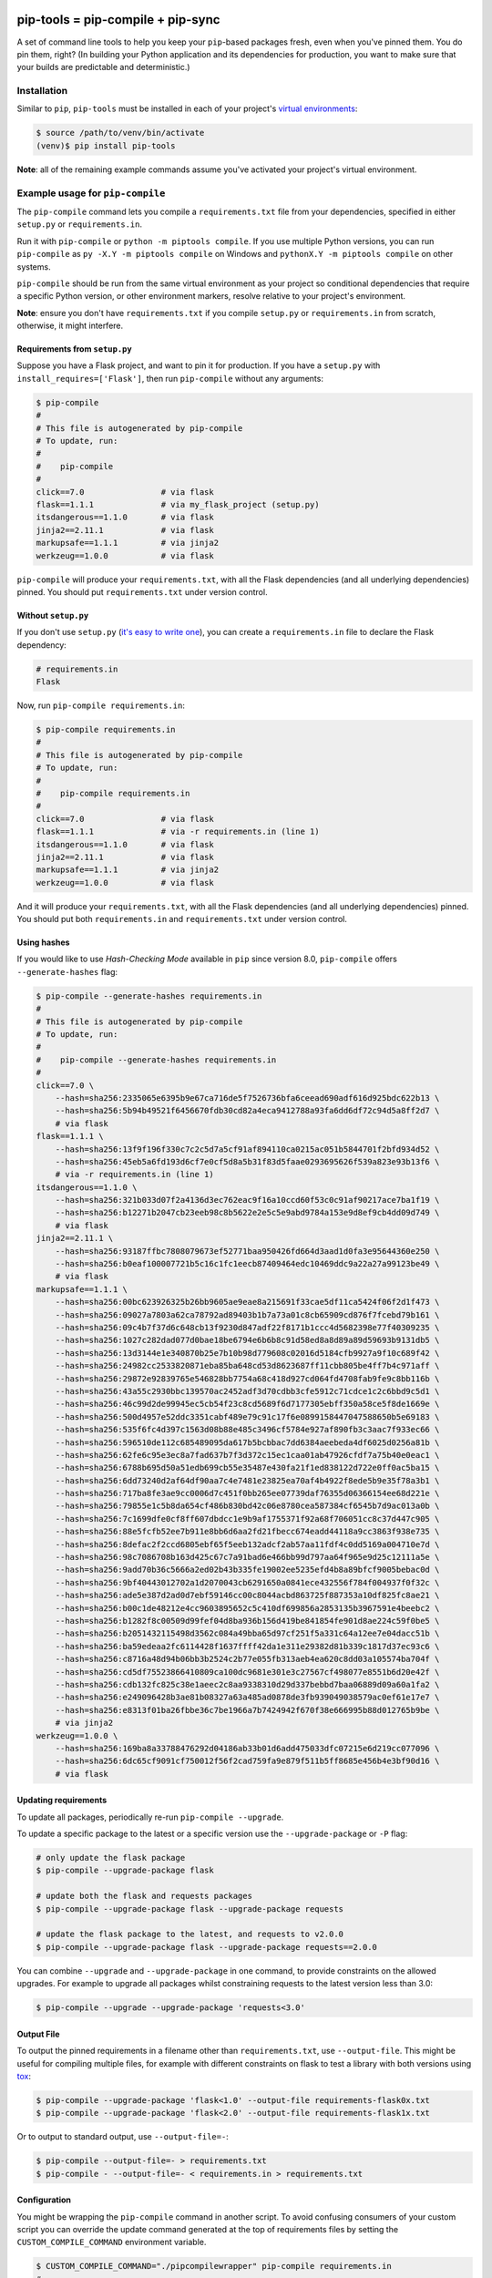 |jazzband| |pypi| |pyversions| |buildstatus-travis| |buildstatus-appveyor| |codecov|

==================================
pip-tools = pip-compile + pip-sync
==================================

A set of command line tools to help you keep your ``pip``-based packages fresh,
even when you've pinned them.  You do pin them, right? (In building your Python application and its dependencies for production, you want to make sure that your builds are predictable and deterministic.)

.. image:: https://github.com/jazzband/pip-tools/raw/master/img/pip-tools-overview.png
   :alt: pip-tools overview for phase II

.. |buildstatus-travis| image:: https://img.shields.io/travis/jazzband/pip-tools/master.svg?logo=travis
   :alt: Travis CI build status
   :target: https://travis-ci.org/jazzband/pip-tools
.. |buildstatus-appveyor| image:: https://img.shields.io/appveyor/ci/jazzband/pip-tools/master.svg?logo=appveyor
   :alt: AppVeyor build status
   :target: https://ci.appveyor.com/project/jazzband/pip-tools
.. |codecov| image:: https://codecov.io/gh/jazzband/pip-tools/branch/master/graph/badge.svg
   :alt: Coverage
   :target: https://codecov.io/gh/jazzband/pip-tools
.. |jazzband| image:: https://jazzband.co/static/img/badge.svg
   :alt: Jazzband
   :target: https://jazzband.co/
.. |pypi| image:: https://img.shields.io/pypi/v/pip-tools.svg
   :alt: PyPI version
   :target: https://pypi.org/project/pip-tools/
.. |pyversions| image:: https://img.shields.io/pypi/pyversions/pip-tools.svg
   :alt: Supported Python versions
   :target: https://pypi.org/project/pip-tools/
.. _You do pin them, right?: http://nvie.com/posts/pin-your-packages/


Installation
============

Similar to ``pip``, ``pip-tools`` must be installed in each of your project's
`virtual environments`_:

.. code-block:: bash

    $ source /path/to/venv/bin/activate
    (venv)$ pip install pip-tools

**Note**: all of the remaining example commands assume you've activated your
project's virtual environment.

.. _virtual environments: https://packaging.python.org/tutorials/installing-packages/#creating-virtual-environments

Example usage for ``pip-compile``
=================================

The ``pip-compile`` command lets you compile a ``requirements.txt`` file from
your dependencies, specified in either ``setup.py`` or ``requirements.in``.

Run it with ``pip-compile`` or  ``python -m piptools compile``. If you use
multiple Python versions, you can run ``pip-compile`` as ``py -X.Y -m piptools
compile`` on Windows and ``pythonX.Y -m piptools compile`` on other systems.

``pip-compile`` should be run from the same virtual environment as your
project so conditional dependencies that require a specific Python version,
or other environment markers, resolve relative to your project's
environment.

**Note**: ensure you don't have ``requirements.txt`` if you compile
``setup.py`` or ``requirements.in`` from scratch, otherwise, it might
interfere.

Requirements from ``setup.py``
------------------------------

Suppose you have a Flask project, and want to pin it for production.
If you have a ``setup.py`` with ``install_requires=['Flask']``, then run
``pip-compile`` without any arguments:

.. code-block:: bash

    $ pip-compile
    #
    # This file is autogenerated by pip-compile
    # To update, run:
    #
    #    pip-compile
    #
    click==7.0                # via flask
    flask==1.1.1              # via my_flask_project (setup.py)
    itsdangerous==1.1.0       # via flask
    jinja2==2.11.1            # via flask
    markupsafe==1.1.1         # via jinja2
    werkzeug==1.0.0           # via flask

``pip-compile`` will produce your ``requirements.txt``, with all the Flask
dependencies (and all underlying dependencies) pinned.  You should put
``requirements.txt`` under version control.

Without ``setup.py``
--------------------

If you don't use ``setup.py`` (`it's easy to write one`_), you can create a
``requirements.in`` file to declare the Flask dependency:

.. code-block:: ini

    # requirements.in
    Flask

Now, run ``pip-compile requirements.in``:

.. code-block:: bash

    $ pip-compile requirements.in
    #
    # This file is autogenerated by pip-compile
    # To update, run:
    #
    #    pip-compile requirements.in
    #
    click==7.0                # via flask
    flask==1.1.1              # via -r requirements.in (line 1)
    itsdangerous==1.1.0       # via flask
    jinja2==2.11.1            # via flask
    markupsafe==1.1.1         # via jinja2
    werkzeug==1.0.0           # via flask

And it will produce your ``requirements.txt``, with all the Flask dependencies
(and all underlying dependencies) pinned.  You should put both
``requirements.in`` and ``requirements.txt`` under version control.

.. _it's easy to write one: https://packaging.python.org/guides/distributing-packages-using-setuptools/#configuring-your-project

Using hashes
------------

If you would like to use *Hash-Checking Mode* available in ``pip`` since
version 8.0, ``pip-compile`` offers ``--generate-hashes`` flag:

.. code-block:: bash

    $ pip-compile --generate-hashes requirements.in
    #
    # This file is autogenerated by pip-compile
    # To update, run:
    #
    #    pip-compile --generate-hashes requirements.in
    #
    click==7.0 \
        --hash=sha256:2335065e6395b9e67ca716de5f7526736bfa6ceead690adf616d925bdc622b13 \
        --hash=sha256:5b94b49521f6456670fdb30cd82a4eca9412788a93fa6dd6df72c94d5a8ff2d7 \
        # via flask
    flask==1.1.1 \
        --hash=sha256:13f9f196f330c7c2c5d7a5cf91af894110ca0215ac051b5844701f2bfd934d52 \
        --hash=sha256:45eb5a6fd193d6cf7e0cf5d8a5b31f83d5faae0293695626f539a823e93b13f6 \
        # via -r requirements.in (line 1)
    itsdangerous==1.1.0 \
        --hash=sha256:321b033d07f2a4136d3ec762eac9f16a10ccd60f53c0c91af90217ace7ba1f19 \
        --hash=sha256:b12271b2047cb23eeb98c8b5622e2e5c5e9abd9784a153e9d8ef9cb4dd09d749 \
        # via flask
    jinja2==2.11.1 \
        --hash=sha256:93187ffbc7808079673ef52771baa950426fd664d3aad1d0fa3e95644360e250 \
        --hash=sha256:b0eaf100007721b5c16c1fc1eecb87409464edc10469ddc9a22a27a99123be49 \
        # via flask
    markupsafe==1.1.1 \
        --hash=sha256:00bc623926325b26bb9605ae9eae8a215691f33cae5df11ca5424f06f2d1f473 \
        --hash=sha256:09027a7803a62ca78792ad89403b1b7a73a01c8cb65909cd876f7fcebd79b161 \
        --hash=sha256:09c4b7f37d6c648cb13f9230d847adf22f8171b1ccc4d5682398e77f40309235 \
        --hash=sha256:1027c282dad077d0bae18be6794e6b6b8c91d58ed8a8d89a89d59693b9131db5 \
        --hash=sha256:13d3144e1e340870b25e7b10b98d779608c02016d5184cfb9927a9f10c689f42 \
        --hash=sha256:24982cc2533820871eba85ba648cd53d8623687ff11cbb805be4ff7b4c971aff \
        --hash=sha256:29872e92839765e546828bb7754a68c418d927cd064fd4708fab9fe9c8bb116b \
        --hash=sha256:43a55c2930bbc139570ac2452adf3d70cdbb3cfe5912c71cdce1c2c6bbd9c5d1 \
        --hash=sha256:46c99d2de99945ec5cb54f23c8cd5689f6d7177305ebff350a58ce5f8de1669e \
        --hash=sha256:500d4957e52ddc3351cabf489e79c91c17f6e0899158447047588650b5e69183 \
        --hash=sha256:535f6fc4d397c1563d08b88e485c3496cf5784e927af890fb3c3aac7f933ec66 \
        --hash=sha256:596510de112c685489095da617b5bcbbac7dd6384aeebeda4df6025d0256a81b \
        --hash=sha256:62fe6c95e3ec8a7fad637b7f3d372c15ec1caa01ab47926cfdf7a75b40e0eac1 \
        --hash=sha256:6788b695d50a51edb699cb55e35487e430fa21f1ed838122d722e0ff0ac5ba15 \
        --hash=sha256:6dd73240d2af64df90aa7c4e7481e23825ea70af4b4922f8ede5b9e35f78a3b1 \
        --hash=sha256:717ba8fe3ae9cc0006d7c451f0bb265ee07739daf76355d06366154ee68d221e \
        --hash=sha256:79855e1c5b8da654cf486b830bd42c06e8780cea587384cf6545b7d9ac013a0b \
        --hash=sha256:7c1699dfe0cf8ff607dbdcc1e9b9af1755371f92a68f706051cc8c37d447c905 \
        --hash=sha256:88e5fcfb52ee7b911e8bb6d6aa2fd21fbecc674eadd44118a9cc3863f938e735 \
        --hash=sha256:8defac2f2ccd6805ebf65f5eeb132adcf2ab57aa11fdf4c0dd5169a004710e7d \
        --hash=sha256:98c7086708b163d425c67c7a91bad6e466bb99d797aa64f965e9d25c12111a5e \
        --hash=sha256:9add70b36c5666a2ed02b43b335fe19002ee5235efd4b8a89bfcf9005bebac0d \
        --hash=sha256:9bf40443012702a1d2070043cb6291650a0841ece432556f784f004937f0f32c \
        --hash=sha256:ade5e387d2ad0d7ebf59146cc00c8044acbd863725f887353a10df825fc8ae21 \
        --hash=sha256:b00c1de48212e4cc9603895652c5c410df699856a2853135b3967591e4beebc2 \
        --hash=sha256:b1282f8c00509d99fef04d8ba936b156d419be841854fe901d8ae224c59f0be5 \
        --hash=sha256:b2051432115498d3562c084a49bba65d97cf251f5a331c64a12ee7e04dacc51b \
        --hash=sha256:ba59edeaa2fc6114428f1637ffff42da1e311e29382d81b339c1817d37ec93c6 \
        --hash=sha256:c8716a48d94b06bb3b2524c2b77e055fb313aeb4ea620c8dd03a105574ba704f \
        --hash=sha256:cd5df75523866410809ca100dc9681e301e3c27567cf498077e8551b6d20e42f \
        --hash=sha256:cdb132fc825c38e1aeec2c8aa9338310d29d337bebbd7baa06889d09a60a1fa2 \
        --hash=sha256:e249096428b3ae81b08327a63a485ad0878de3fb939049038579ac0ef61e17e7 \
        --hash=sha256:e8313f01ba26fbbe36c7be1966a7b7424942f670f38e666995b88d012765b9be \
        # via jinja2
    werkzeug==1.0.0 \
        --hash=sha256:169ba8a33788476292d04186ab33b01d6add475033dfc07215e6d219cc077096 \
        --hash=sha256:6dc65cf9091cf750012f56f2cad759fa9e879f511b5ff8685e456b4e3bf90d16 \
        # via flask

Updating requirements
---------------------

To update all packages, periodically re-run ``pip-compile --upgrade``.

To update a specific package to the latest or a specific version use the
``--upgrade-package`` or ``-P`` flag:

.. code-block:: bash

    # only update the flask package
    $ pip-compile --upgrade-package flask

    # update both the flask and requests packages
    $ pip-compile --upgrade-package flask --upgrade-package requests

    # update the flask package to the latest, and requests to v2.0.0
    $ pip-compile --upgrade-package flask --upgrade-package requests==2.0.0

You can combine ``--upgrade`` and ``--upgrade-package`` in one command, to
provide constraints on the allowed upgrades. For example to upgrade all
packages whilst constraining requests to the latest version less than 3.0:

.. code-block:: bash

    $ pip-compile --upgrade --upgrade-package 'requests<3.0'

Output File
-----------

To output the pinned requirements in a filename other than
``requirements.txt``, use ``--output-file``. This might be useful for compiling
multiple files, for example with different constraints on flask to test a
library with both versions using `tox <https://tox.readthedocs.io/en/latest/>`__:

.. code-block:: bash

    $ pip-compile --upgrade-package 'flask<1.0' --output-file requirements-flask0x.txt
    $ pip-compile --upgrade-package 'flask<2.0' --output-file requirements-flask1x.txt

Or to output to standard output, use ``--output-file=-``:

.. code-block:: bash

    $ pip-compile --output-file=- > requirements.txt
    $ pip-compile - --output-file=- < requirements.in > requirements.txt

Configuration
-------------

You might be wrapping the ``pip-compile`` command in another script. To avoid
confusing consumers of your custom script you can override the update command
generated at the top of requirements files by setting the
``CUSTOM_COMPILE_COMMAND`` environment variable.

.. code-block:: bash

    $ CUSTOM_COMPILE_COMMAND="./pipcompilewrapper" pip-compile requirements.in
    #
    # This file is autogenerated by pip-compile
    # To update, run:
    #
    #    ./pipcompilewrapper
    #
    click==7.0                # via flask
    flask==1.1.1              # via -r requirements.in (line 1)
    itsdangerous==1.1.0       # via flask
    jinja2==2.11.1            # via flask
    markupsafe==1.1.1         # via jinja2
    werkzeug==1.0.0           # via flask

Workflow for layered requirements
---------------------------------

If you have different environments that you need to install different but
compatible packages for, then you can create layered requirements files and use
one layer to constrain the other.

For example, if you have a Django project where you want the newest ``2.1``
release in production and when developing you want to use the Django debug
toolbar, then you can create two ``*.in`` files, one for each layer:

.. code-block:: ini

    # requirements.in
    django<2.2

At the top of the development requirements ``dev-requirements.in`` you use ``-c
requirements.txt`` to constrain the dev requirements to packages already
selected for production in ``requirements.txt``.

.. code-block:: ini

    # dev-requirements.in
    -c requirements.txt
    django-debug-toolbar

First, compile ``requirements.txt`` as usual:

.. code-block:: bash

    $ pip-compile
    #
    # This file is autogenerated by pip-compile
    # To update, run:
    #
    #    pip-compile
    #
    django==2.1.15            # via -r requirements.in (line 1)
    pytz==2019.3              # via django


Now compile the dev requirements and the ``requirements.txt`` file is used as
a constraint:

.. code-block:: bash

    $ pip-compile dev-requirements.in
    #
    # This file is autogenerated by pip-compile
    # To update, run:
    #
    #    pip-compile dev-requirements.in
    #
    django-debug-toolbar==2.2  # via -r dev-requirements.in (line 2)
    django==2.1.15            # via -c requirements.txt (line 7), django-debug-toolbar
    pytz==2019.3              # via -c requirements.txt (line 8), django
    sqlparse==0.3.0           # via django-debug-toolbar

As you can see above, even though a ``2.2`` release of Django is available, the
dev requirements only include a ``2.1`` version of Django because they were
constrained. Now both compiled requirements files can be installed safely in
the dev environment.

To install requirements in production stage use:

.. code-block:: bash

    $ pip-sync

You can install requirements in development stage by:

.. code-block:: bash

    $ pip-sync requirements.txt dev-requirements.txt


Example usage for ``pip-sync``
==============================

Now that you have a ``requirements.txt``, you can use ``pip-sync`` to update
your virtual environment to reflect exactly what's in there. This will
install/upgrade/uninstall everything necessary to match the
``requirements.txt`` contents.

Run it with ``pip-sync`` or ``python -m piptools sync``. If you use multiple
Python versions, you can also run ``py -X.Y -m piptools sync`` on Windows and
``pythonX.Y -m piptools sync`` on other systems.

``pip-sync`` must be installed into and run from the same virtual
environment as your project to identify which packages to install
or upgrade.

**Be careful**: ``pip-sync`` is meant to be used only with a
``requirements.txt`` generated by ``pip-compile``.

.. code-block:: bash

    $ pip-sync
    Uninstalling flake8-2.4.1:
      Successfully uninstalled flake8-2.4.1
    Collecting click==4.1
      Downloading click-4.1-py2.py3-none-any.whl (62kB)
        100% |................................| 65kB 1.8MB/s
      Found existing installation: click 4.0
        Uninstalling click-4.0:
          Successfully uninstalled click-4.0
    Successfully installed click-4.1

To sync multiple ``*.txt`` dependency lists, just pass them in via command
line arguments, e.g.

.. code-block:: bash

    $ pip-sync dev-requirements.txt requirements.txt

Passing in empty arguments would cause it to default to ``requirements.txt``.

If you use multiple Python versions, you can run ``pip-sync`` as
``py -X.Y -m piptools sync ...`` on Windows and
``pythonX.Y -m piptools sync ...`` on other systems.

**Note**: ``pip-sync`` will not upgrade or uninstall packaging tools like
``setuptools``, ``pip``, or ``pip-tools`` itself. Use ``pip install --upgrade``
to upgrade those packages.

Other useful tools
==================

- `pipdeptree`_ to print the dependency tree of the installed packages.
- ``requirements.in``/``requirements.txt`` syntax highlighting:

  * `requirements.txt.vim`_ for Vim.
  * `Python extension for VS Code`_ for VS Code.

.. _pipdeptree: https://github.com/naiquevin/pipdeptree
.. _requirements.txt.vim: https://github.com/raimon49/requirements.txt.vim
.. _Python extension for VS Code: https://marketplace.visualstudio.com/items?itemName=ms-python.python

